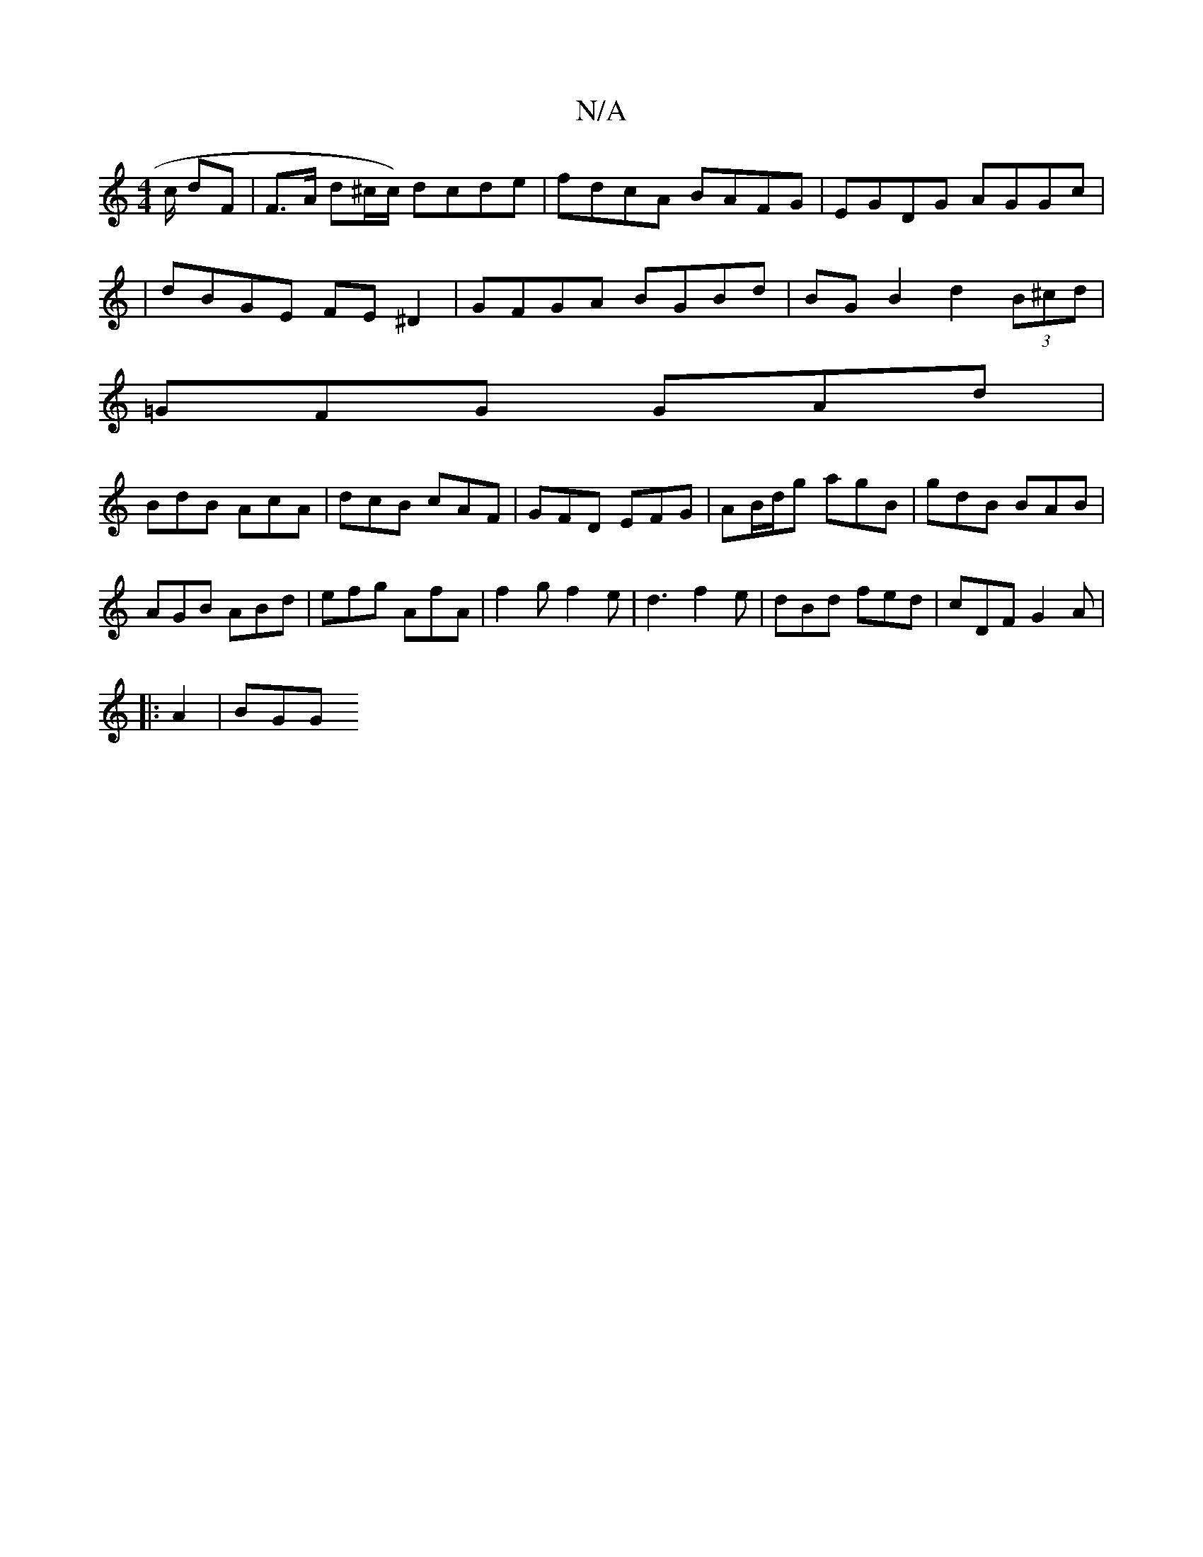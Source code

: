 X:1
T:N/A
M:4/4
R:N/A
K:Cmajor
/c/ dF | F>A d^c/c/) dcde|fdcA BAFG|EGDG AGGc|
|dBGE FE^D2|GFGA BGBd|BG B2 d2 (3B^cd|
=GFG GAd|
BdB AcA|dcB cAF|GFD EFG|AB/d/g agB|gdB BAB|
AGB ABd|efg AfA|f2g f2e|d3 f2e|dBd fed|cDF G2A|
|: A2 | BGG 